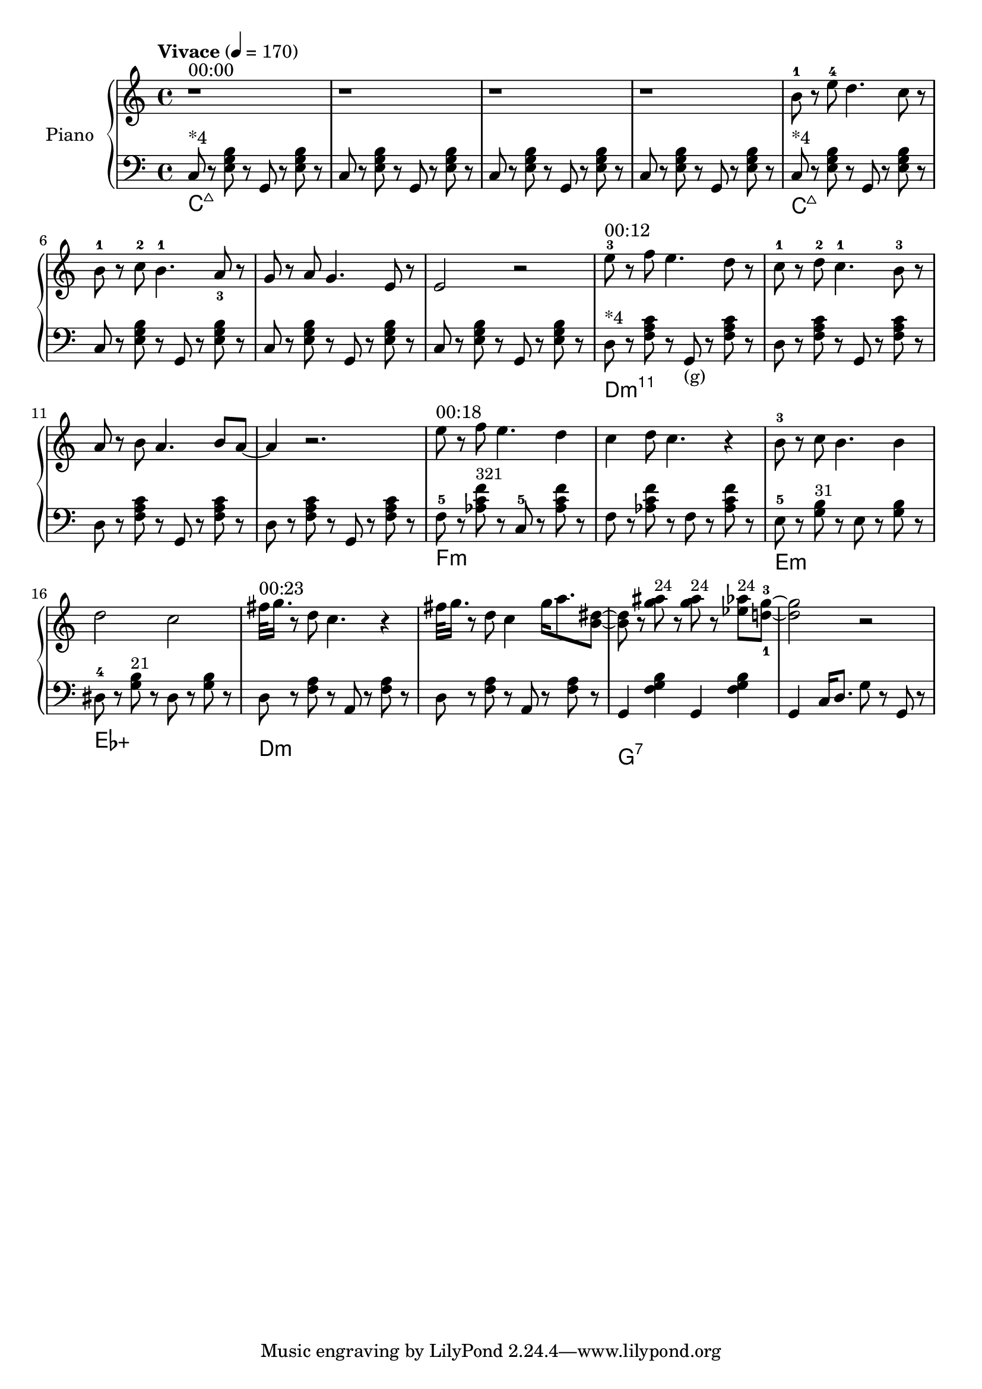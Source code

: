 \version "2.22.1"

meta = {
  % https://en.wikipedia.org/wiki/Tempo
  \tempo "Vivace" 4 = 170
  \key c \major
  \time 4/4
}

accompanimentStaccato =
#(define-music-function
    (x         y         z        )
    (ly:music? ly:music? ly:music?)
  #{
    $y r8
    $z r8
    $x r8
    $z r8
  #})

upper = \relative c'' {

  \meta
  \clef "treble"

  ^"00:00"
  \repeat unfold 4 { r1 | }

  \resetRelativeOctave c''
  b8^1 r8 e8^4 d4. c8 r8 |
  b8^1 r8 c8^2 b4.^1 a8_3 r8 |
  g8 r8 a8 g4. e8 r8 |
  e2 r2 |

  \resetRelativeOctave c''
  ^"00:12"
  e8^3 r8 f8 e4. d8 r8  |
  c8^1 r8 d8^2 c4.^1 b8^3 r8  |
  a8 r8 b8 a4. b8 a8~ | a4 r2. |

  % https://lilypond.org/doc/v2.22/Documentation/learning/adding-text
  
  ^"00:18"
  \resetRelativeOctave c''
  e8   r8 f8 e4. d4 | c4 d8 c4. r4 |
  b8-3 r8 c8 b4. b4 | d2    c2     |

  ^"00:23"
  \resetRelativeOctave c''
  fis32 g16. r8 d8 c4. r4 |
  fis32 g16. r8 d8 c4 g'16 a8. <b, dis>8~ |
  8 r8 <g' ais>8^\markup{\small "24"}  r8 <g ais>8^\markup{\small "24"} r8 <ees aes>8^\markup{\small "24"} <d-1 g-3>8~ |
  2 r2 |

}

lower = \fixed c {
  \meta
  \clef "bass"

  \repeat unfold 2 {
    ^"*4"
    << \new ChordNames \chordmode { c\longa:maj7 } {
      \repeat unfold 4 { \accompanimentStaccato g,8 c8 <e g b>8 }
    } >>
  }

  ^"*4"
  << \new ChordNames \chordmode { d\longa:m11 } {
                     { \accompanimentStaccato g,8_"(g)" d8 <f a c'>8 }
    \repeat unfold 3 { \accompanimentStaccato g,8       d8 <f a c'>8 }
  } >>

  << \new ChordNames \chordmode { f\breve:m } {
    f8-5 r8   <aes c' f'>8^\markup{\small "321"} r8   c8-5 r8   <aes c' f'>8 r8   |
    f8 r8   <aes c' f'>8 r8   f8 r8   <aes c' f'>8 r8   |
  } >>

  << \new ChordNames \chordmode { e1:m ees1:aug } {
      e8-5 r8   <g b>8^\markup{\small "31"} r8     e8 r8   <g b>8 r8   |
    dis8-4 r8   <g b>8^\markup{\small "21"} r8   dis8 r8   <g b>8 r8   |
  } >>

  << \new ChordNames \chordmode { d\breve:m } {
    \accompanimentStaccato a,8 d8 <f a>8 |
    \accompanimentStaccato a,8 d8 <f a>8 |
  } >>

  << \new ChordNames \chordmode { g1:7 } {
    g,4 <f g b>4
    g,4 <f g b>4 |
  } >>

  g,4 c16 d8. g8 r8 g,8 r8 |

}

\score {
  % https://lilypond.org/doc/v2.22/Documentation/learning/solo-piano
  \new PianoStaff \with { instrumentName = "Piano" } <<
    { \new Staff = "upper" \upper }
    { \new Staff = "lower" \lower }
  >>
  \layout {}
  \midi {}
}

